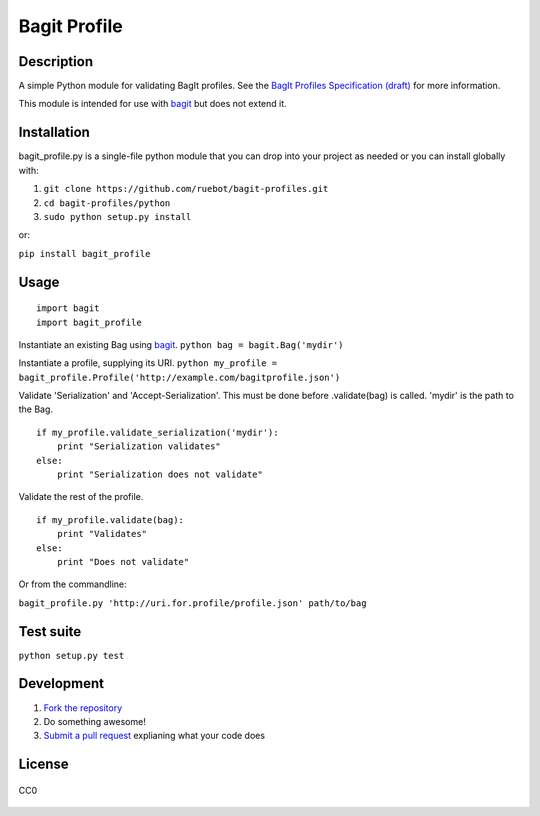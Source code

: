 Bagit Profile
=============

Description
~~~~~~~~~~~

A simple Python module for validating BagIt profiles. See the `BagIt
Profiles Specification
(draft) <https://github.com/ruebot/bagit-profiles/blob/master/README.md>`_
for more information.

This module is intended for use with
`bagit <https://github.com/edsu/bagit>`_ but does not extend it.

Installation
~~~~~~~~~~~~

bagit\_profile.py is a single-file python module that you can drop into
your project as needed or you can install globally with:

1. ``git clone https://github.com/ruebot/bagit-profiles.git``
2. ``cd bagit-profiles/python``
3. ``sudo python setup.py install``

or:

``pip install bagit_profile``

Usage
~~~~~

::

    import bagit
    import bagit_profile

Instantiate an existing Bag using
`bagit <https://github.com/edsu/bagit>`_.
``python bag = bagit.Bag('mydir')``

Instantiate a profile, supplying its URI.
``python my_profile = bagit_profile.Profile('http://example.com/bagitprofile.json')``

Validate 'Serialization' and 'Accept-Serialization'. This must be done
before .validate(bag) is called. 'mydir' is the path to the Bag.

::

    if my_profile.validate_serialization('mydir'):
        print "Serialization validates"
    else:
        print "Serialization does not validate"

Validate the rest of the profile.

::

    if my_profile.validate(bag):
        print "Validates"
    else:
        print "Does not validate"

Or from the commandline:

``bagit_profile.py 'http://uri.for.profile/profile.json' path/to/bag``

Test suite
~~~~~~~~~~

``python setup.py test``

Development
~~~~~~~~~~~

1. `Fork the repository <https://help.github.com/articles/fork-a-repo>`_
2. Do something awesome!
3. `Submit a pull
   request <https://help.github.com/articles/creating-a-pull-request>`_
   explianing what your code does

License
~~~~~~~

.. figure:: http://i.creativecommons.org/p/zero/1.0/88x31.png
   :align: center
   :alt: CC0

   CC0
